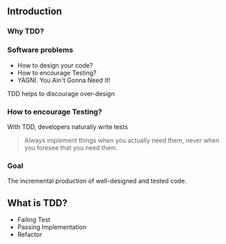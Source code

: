 ** Introduction
:PROPERTIES:
:CUSTOM_ID: introduction
:END:
*** Why TDD?
:PROPERTIES:
:CUSTOM_ID: why-tdd
:END:
*** Software problems
:PROPERTIES:
:CUSTOM_ID: software-problems
:END:
- How to design your code?
- How to encourage Testing?
- YAGNI. You Ain't Gonna Need It!

TDD helps to discourage over-design

*** How to encourage Testing?
:PROPERTIES:
:CUSTOM_ID: how-to-encourage-testing
:END:
With TDD, developers naturally write tests

#+begin_quote
Always implement things when you actually need them, never when you
foresee that you need them.

#+end_quote

*** Goal
:PROPERTIES:
:CUSTOM_ID: goal
:END:
The incremental production of well-designed and tested code.

** What is TDD?
:PROPERTIES:
:CUSTOM_ID: what-is-tdd
:END:
- Failing Test
- Passing Implementation
- Refactor
